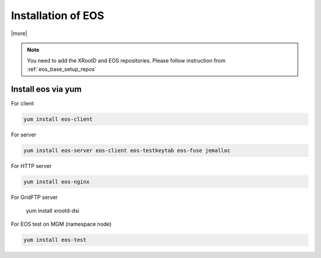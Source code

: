 .. index::
   single: Installation

.. _eos_base_install:

Installation of EOS
===================

|more|

.. note::
   You need to add the XRootD and EOS repositories.
   Please follow instruction from :ref:`eos_base_setup_repos`



Install eos via yum
-------------------

For client

.. code-block:: text

   yum install eos-client

For server

.. code-block:: text

   yum install eos-server eos-client eos-testkeytab eos-fuse jemalloc

For HTTP server

.. code-block:: text

   yum install eos-nginx

For GridFTP server

   yum install xrootd-dsi

For EOS test on MGM (namespace node)

.. code-block:: text

   yum install eos-test
